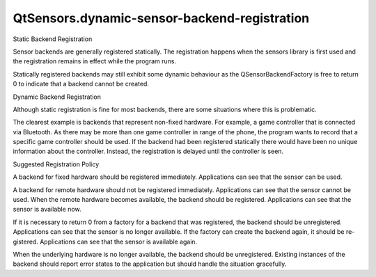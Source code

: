 QtSensors.dynamic-sensor-backend-registration
=============================================

.. raw:: html

   <h2 id="static-backend-registration">

Static Backend Registration

.. raw:: html

   </h2>

.. raw:: html

   <p>

Sensor backends are generally registered statically. The registration
happens when the sensors library is first used and the registration
remains in effect while the program runs.

.. raw:: html

   </p>

.. raw:: html

   <p class="centerAlign">

.. raw:: html

   </p>

.. raw:: html

   <p>

Statically registered backends may still exhibit some dynamic behaviour
as the QSensorBackendFactory is free to return 0 to indicate that a
backend cannot be created.

.. raw:: html

   </p>

.. raw:: html

   <h2 id="dynamic-backend-registration">

Dynamic Backend Registration

.. raw:: html

   </h2>

.. raw:: html

   <p>

Although static registration is fine for most backends, there are some
situations where this is problematic.

.. raw:: html

   </p>

.. raw:: html

   <p>

The clearest example is backends that represent non-fixed hardware. For
example, a game controller that is connected via Bluetooth. As there may
be more than one game controller in range of the phone, the program
wants to record that a specific game controller should be used. If the
backend had been registered statically there would have been no unique
information about the controller. Instead, the registration is delayed
until the controller is seen.

.. raw:: html

   </p>

.. raw:: html

   <p class="centerAlign">

.. raw:: html

   </p>

.. raw:: html

   <h2 id="suggested-registration-policy">

Suggested Registration Policy

.. raw:: html

   </h2>

.. raw:: html

   <p>

A backend for fixed hardware should be registered immediately.
Applications can see that the sensor can be used.

.. raw:: html

   </p>

.. raw:: html

   <p>

A backend for remote hardware should not be registered immediately.
Applications can see that the sensor cannot be used. When the remote
hardware becomes available, the backend should be registered.
Applications can see that the sensor is available now.

.. raw:: html

   </p>

.. raw:: html

   <p>

If it is necessary to return 0 from a factory for a backend that was
registered, the backend should be unregistered. Applications can see
that the sensor is no longer available. If the factory can create the
backend again, it should be re- gistered. Applications can see that the
sensor is available again.

.. raw:: html

   </p>

.. raw:: html

   <p>

When the underlying hardware is no longer available, the backend should
be unregistered. Existing instances of the backend should report error
states to the application but should handle the situation gracefully.

.. raw:: html

   </p>

.. raw:: html

   <!-- @@@dynamic-sensor-backend-registration.html -->
